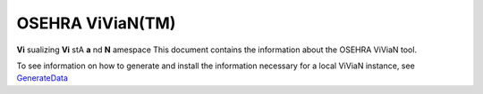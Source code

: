 OSEHRA ViViaN(TM)
-----------------

**Vi** sualizing **Vi** stA **a** nd **N** amespace
This document contains the information about the OSEHRA ViViaN tool.

To see information on how to generate and install the information necessary
for a local ViViaN instance, see GenerateData_


.. _GenerateData: GenerateData.rst

